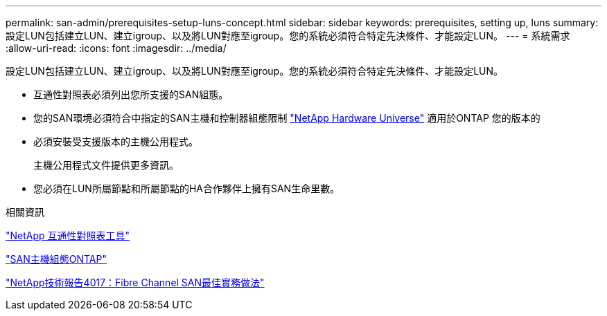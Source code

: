 ---
permalink: san-admin/prerequisites-setup-luns-concept.html 
sidebar: sidebar 
keywords: prerequisites, setting up, luns 
summary: 設定LUN包括建立LUN、建立igroup、以及將LUN對應至igroup。您的系統必須符合特定先決條件、才能設定LUN。 
---
= 系統需求
:allow-uri-read: 
:icons: font
:imagesdir: ../media/


[role="lead"]
設定LUN包括建立LUN、建立igroup、以及將LUN對應至igroup。您的系統必須符合特定先決條件、才能設定LUN。

* 互通性對照表必須列出您所支援的SAN組態。
* 您的SAN環境必須符合中指定的SAN主機和控制器組態限制 https://hwu.netapp.com["NetApp Hardware Universe"^] 適用於ONTAP 您的版本的
* 必須安裝受支援版本的主機公用程式。
+
主機公用程式文件提供更多資訊。

* 您必須在LUN所屬節點和所屬節點的HA合作夥伴上擁有SAN生命里數。


.相關資訊
https://mysupport.netapp.com/matrix["NetApp 互通性對照表工具"^]

https://docs.netapp.com/us-en/ontap-sanhost/index.html["SAN主機組態ONTAP"]

http://www.netapp.com/us/media/tr-4017.pdf["NetApp技術報告4017：Fibre Channel SAN最佳實務做法"]
